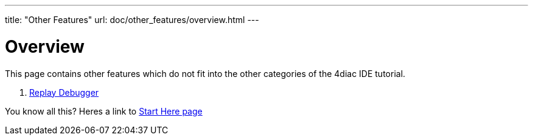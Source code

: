 ---
title: "Other Features"
url: doc/other_features/overview.html
---

= [[Overview]] Overview
:lang: en

This page contains other features which do not fit into the other categories of the 4diac IDE tutorial.


. xref:replayDebugger.adoc[Replay Debugger]

You know all this? Heres a link to
xref:../doc_overview.adoc[Start Here page]